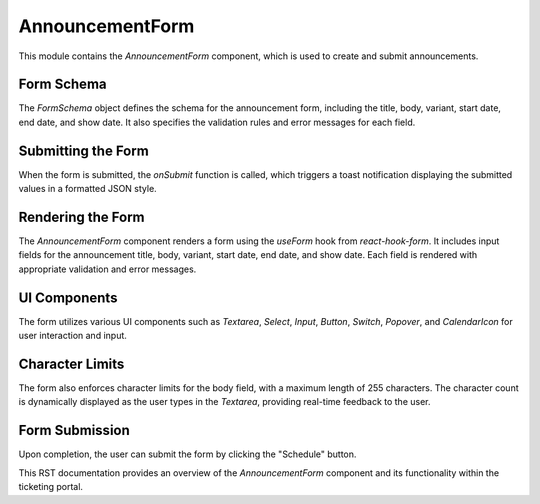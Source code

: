 AnnouncementForm
===============

This module contains the `AnnouncementForm` component, which is used to create and submit announcements.

Form Schema
-----------

The `FormSchema` object defines the schema for the announcement form, including the title, body, variant, start date, end date, and show date. It also specifies the validation rules and error messages for each field.

Submitting the Form
-------------------

When the form is submitted, the `onSubmit` function is called, which triggers a toast notification displaying the submitted values in a formatted JSON style.

Rendering the Form
------------------

The `AnnouncementForm` component renders a form using the `useForm` hook from `react-hook-form`. It includes input fields for the announcement title, body, variant, start date, end date, and show date. Each field is rendered with appropriate validation and error messages.

UI Components
-------------

The form utilizes various UI components such as `Textarea`, `Select`, `Input`, `Button`, `Switch`, `Popover`, and `CalendarIcon` for user interaction and input.

Character Limits
----------------

The form also enforces character limits for the body field, with a maximum length of 255 characters. The character count is dynamically displayed as the user types in the `Textarea`, providing real-time feedback to the user.

Form Submission
---------------

Upon completion, the user can submit the form by clicking the "Schedule" button.

This RST documentation provides an overview of the `AnnouncementForm` component and its functionality within the ticketing portal.